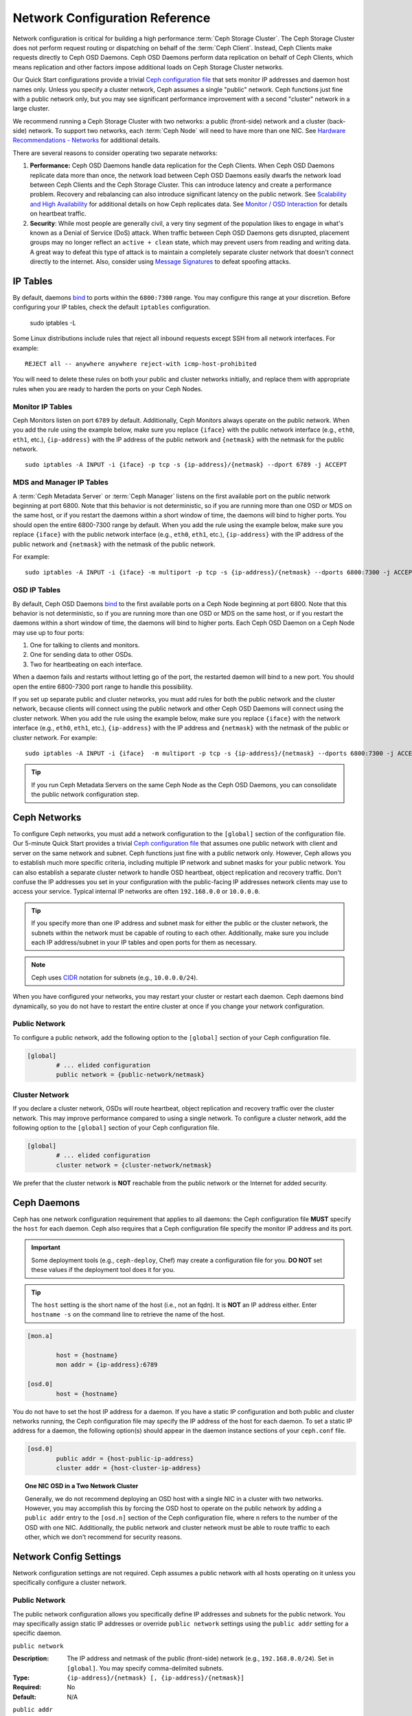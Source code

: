 =================================
 Network Configuration Reference
=================================

Network configuration is critical for building a high performance  :term:`Ceph
Storage Cluster`. The Ceph Storage Cluster does not perform  request routing or
dispatching on behalf of the :term:`Ceph Client`. Instead, Ceph Clients make
requests directly to Ceph OSD Daemons. Ceph OSD Daemons perform data replication
on behalf of Ceph Clients, which means replication and other factors impose
additional loads on Ceph Storage Cluster networks.

Our Quick Start configurations provide a trivial `Ceph configuration file`_ that
sets monitor IP addresses and daemon host names only. Unless you specify a
cluster network, Ceph assumes a single "public" network. Ceph functions just
fine with a public network only, but you may see significant performance
improvement with a second "cluster" network in a large cluster.

We recommend running a Ceph Storage Cluster with two networks: a public
(front-side) network and a cluster (back-side) network. To support two networks,
each :term:`Ceph Node` will need to have more than one NIC. See `Hardware
Recommendations -  Networks`_ for additional details.

.. ditaa::
                               +-------------+
                               | Ceph Client |
                               +----*--*-----+
                                    |  ^
                            Request |  : Response
                                    v  |
 /----------------------------------*--*-------------------------------------\
 |                              Public Network                               |
 \---*--*------------*--*-------------*--*------------*--*------------*--*---/
     ^  ^            ^  ^             ^  ^            ^  ^            ^  ^
     |  |            |  |             |  |            |  |            |  |
     |  :            |  :             |  :            |  :            |  :
     v  v            v  v             v  v            v  v            v  v
 +---*--*---+    +---*--*---+     +---*--*---+    +---*--*---+    +---*--*---+
 | Ceph MON |    | Ceph MDS |     | Ceph OSD |    | Ceph OSD |    | Ceph OSD |
 +----------+    +----------+     +---*--*---+    +---*--*---+    +---*--*---+
                                      ^  ^            ^  ^            ^  ^
     The cluster network relieves     |  |            |  |            |  |
     OSD replication and heartbeat    |  :            |  :            |  :
     traffic from the public network. v  v            v  v            v  v
 /------------------------------------*--*------------*--*------------*--*---\
 |   cCCC                      Cluster Network                               |
 \---------------------------------------------------------------------------/


There are several reasons to consider operating two separate networks:

#. **Performance:** Ceph OSD Daemons handle data replication for the Ceph 
   Clients. When Ceph OSD Daemons replicate data more than once, the network 
   load between Ceph OSD Daemons easily dwarfs the network load between Ceph 
   Clients and the Ceph Storage Cluster. This can introduce latency and 
   create a performance problem. Recovery and rebalancing can 
   also introduce significant latency on the public network. See 
   `Scalability and High Availability`_ for additional details on how Ceph 
   replicates data. See `Monitor / OSD Interaction`_  for details on heartbeat 
   traffic.

#. **Security**: While most people are generally civil, a very tiny segment of 
   the population likes to engage in what's known as a Denial of Service (DoS) 
   attack. When traffic between Ceph OSD Daemons gets disrupted, placement 
   groups may no longer reflect an ``active + clean`` state, which may prevent 
   users from reading and writing data. A great way to defeat this type of 
   attack is to maintain a completely separate cluster network that doesn't 
   connect directly to the internet. Also, consider using `Message Signatures`_ 
   to defeat spoofing attacks.


IP Tables
=========

By default, daemons `bind`_ to ports within the ``6800:7300`` range. You may
configure this range at your discretion. Before configuring your IP tables,
check the default ``iptables`` configuration.

	sudo iptables -L

Some Linux distributions include rules that reject all inbound requests
except SSH from all network interfaces. For example:: 

	REJECT all -- anywhere anywhere reject-with icmp-host-prohibited

You will need to delete these rules on both your public and cluster networks
initially, and replace them with appropriate rules when you are ready to 
harden the ports on your Ceph Nodes.


Monitor IP Tables
-----------------

Ceph Monitors listen on port ``6789`` by default. Additionally, Ceph Monitors
always operate on the public network. When you add the rule using the example
below, make sure you replace ``{iface}`` with the public network interface
(e.g., ``eth0``, ``eth1``, etc.), ``{ip-address}`` with  the IP address of the
public network and ``{netmask}`` with the netmask for the public network. ::

   sudo iptables -A INPUT -i {iface} -p tcp -s {ip-address}/{netmask} --dport 6789 -j ACCEPT


MDS and Manager IP Tables
-------------------------

A :term:`Ceph Metadata Server` or :term:`Ceph Manager` listens on the first 
available port on the public network beginning at port 6800. Note that this 
behavior is not deterministic, so if you are running more than one OSD or MDS
on the same host, or if you restart the daemons within a short window of time,
the daemons will bind to higher ports. You should open the entire 6800-7300
range by default.  When you add the rule using the example below, make sure
you replace ``{iface}`` with the public network interface (e.g., ``eth0``,
``eth1``, etc.), ``{ip-address}`` with the IP address of the public network
and ``{netmask}`` with the netmask of the public network.

For example:: 

	sudo iptables -A INPUT -i {iface} -m multiport -p tcp -s {ip-address}/{netmask} --dports 6800:7300 -j ACCEPT


OSD IP Tables
-------------

By default, Ceph OSD Daemons `bind`_ to the first available ports on a Ceph Node
beginning at port 6800.  Note that this behavior is not deterministic, so if you
are running more than one OSD or MDS on the same host, or if you restart the
daemons within a short window of time, the daemons will bind to higher ports.
Each Ceph OSD Daemon on a Ceph Node may use up to four ports:

#. One for talking to clients and monitors.
#. One for sending data to other OSDs.
#. Two for heartbeating on each interface.

.. ditaa:: 
              /---------------\
              |      OSD      |
              |           +---+----------------+-----------+
              |           | Clients & Monitors | Heartbeat |
              |           +---+----------------+-----------+
              |               |
              |           +---+----------------+-----------+
              |           | Data Replication   | Heartbeat |
              |           +---+----------------+-----------+
              | cCCC          |
              \---------------/

When a daemon fails and restarts without letting go of the port, the restarted
daemon will bind to a new port. You should open the entire 6800-7300 port range
to handle this possibility.

If you set up separate public and cluster networks, you must add rules for both
the public network and the cluster network, because clients will connect using
the public network and other Ceph OSD Daemons will connect using the cluster
network. When you add the rule using the example below, make sure you replace
``{iface}`` with the network interface (e.g., ``eth0``, ``eth1``, etc.),
``{ip-address}`` with the IP address and ``{netmask}`` with the netmask of the
public or cluster network. For example:: 

	sudo iptables -A INPUT -i {iface}  -m multiport -p tcp -s {ip-address}/{netmask} --dports 6800:7300 -j ACCEPT

.. tip:: If you run Ceph Metadata Servers on the same Ceph Node as the 
   Ceph OSD Daemons, you can consolidate the public network configuration step. 


Ceph Networks
=============

To configure Ceph networks, you must add a network configuration to the
``[global]`` section of the configuration file. Our 5-minute Quick Start
provides a trivial `Ceph configuration file`_ that assumes one public network
with client and server on the same network and subnet. Ceph functions just fine
with a public network only. However, Ceph allows you to establish much more
specific criteria, including multiple IP network and subnet masks for your
public network. You can also establish a separate cluster network to handle OSD
heartbeat, object replication and recovery traffic. Don't confuse the IP
addresses you set in your configuration with the public-facing IP addresses
network clients may use to access your service. Typical internal IP networks are
often ``192.168.0.0`` or ``10.0.0.0``.

.. tip:: If you specify more than one IP address and subnet mask for
   either the public or the cluster network, the subnets within the network
   must be capable of routing to each other. Additionally, make sure you
   include each IP address/subnet in your IP tables and open ports for them
   as necessary.

.. note:: Ceph uses `CIDR`_ notation for subnets (e.g., ``10.0.0.0/24``).

When you have configured your networks, you may restart your cluster or restart
each daemon. Ceph daemons bind dynamically, so you do not have to restart the
entire cluster at once if you change your network configuration.


Public Network
--------------

To configure a public network, add the following option to the ``[global]``
section of your Ceph configuration file. 

.. code-block:: ini

	[global]
		# ... elided configuration
		public network = {public-network/netmask}


Cluster Network
---------------

If you declare a cluster network, OSDs will route heartbeat, object replication
and recovery traffic over the cluster network. This may improve performance
compared to using a single network. To configure a cluster network, add the
following option to the ``[global]`` section of your Ceph configuration file. 

.. code-block:: ini

	[global]
		# ... elided configuration
		cluster network = {cluster-network/netmask}

We prefer that the cluster network is **NOT** reachable from the public network
or the Internet for added security.


Ceph Daemons
============

Ceph has one network configuration requirement that applies to all daemons: the
Ceph configuration file **MUST** specify the ``host`` for each daemon. Ceph also
requires that a Ceph configuration file specify the monitor IP address and its
port.

.. important:: Some deployment tools (e.g., ``ceph-deploy``, Chef) may create a
   configuration file for you. **DO NOT** set these values if the deployment 
   tool does it for you.

.. tip:: The ``host`` setting is the short name of the host (i.e., not 
   an fqdn). It is **NOT** an IP address either.  Enter ``hostname -s`` on 
   the command line to retrieve the name of the host.


.. code-block:: ini

	[mon.a]
	
		host = {hostname}
		mon addr = {ip-address}:6789

	[osd.0]
		host = {hostname}


You do not have to set the host IP address for a daemon. If you have a static IP
configuration and both public and cluster networks running, the Ceph
configuration file may specify the IP address of the host for each daemon. To
set a static IP address for a daemon, the following option(s) should appear in
the daemon instance sections of your ``ceph.conf`` file.

.. code-block:: ini

	[osd.0]
		public addr = {host-public-ip-address}
		cluster addr = {host-cluster-ip-address}


.. topic:: One NIC OSD in a Two Network Cluster

   Generally, we do not recommend deploying an OSD host with a single NIC in a 
   cluster with two networks. However, you may accomplish this by forcing the 
   OSD host to operate on the public network by adding a ``public addr`` entry
   to the ``[osd.n]`` section of the Ceph configuration file, where ``n`` 
   refers to the number of the OSD with one NIC. Additionally, the public
   network and cluster network must be able to route traffic to each other, 
   which we don't recommend for security reasons.


Network Config Settings
=======================

Network configuration settings are not required. Ceph assumes a public network
with all hosts operating on it unless you specifically configure a cluster 
network.


Public Network
--------------

The public network configuration allows you specifically define IP addresses
and subnets for the public network. You may specifically assign static IP 
addresses or override ``public network`` settings using the ``public addr``
setting for a specific daemon.

``public network``

:Description: The IP address and netmask of the public (front-side) network 
              (e.g., ``192.168.0.0/24``). Set in ``[global]``. You may specify
              comma-delimited subnets.

:Type: ``{ip-address}/{netmask} [, {ip-address}/{netmask}]``
:Required: No
:Default: N/A


``public addr``

:Description: The IP address for the public (front-side) network. 
              Set for each daemon.

:Type: IP Address
:Required: No
:Default: N/A



Cluster Network
---------------

The cluster network configuration allows you to declare a cluster network, and
specifically define IP addresses and subnets for the cluster network. You may
specifically assign static IP  addresses or override ``cluster network``
settings using the ``cluster addr`` setting for specific OSD daemons.


``cluster network``

:Description: The IP address and netmask of the cluster (back-side) network 
              (e.g., ``10.0.0.0/24``).  Set in ``[global]``. You may specify
              comma-delimited subnets.

:Type: ``{ip-address}/{netmask} [, {ip-address}/{netmask}]``
:Required: No
:Default: N/A


``cluster addr``

:Description: The IP address for the cluster (back-side) network. 
              Set for each daemon.

:Type: Address
:Required: No
:Default: N/A


Bind
----

Bind settings set the default port ranges Ceph OSD and MDS daemons use. The
default range is ``6800:7300``. Ensure that your `IP Tables`_ configuration
allows you to use the configured port range.

You may also enable Ceph daemons to bind to IPv6 addresses instead of IPv4
addresses.


``ms bind port min``

:Description: The minimum port number to which an OSD or MDS daemon will bind.
:Type: 32-bit Integer
:Default: ``6800``
:Required: No


``ms bind port max``

:Description: The maximum port number to which an OSD or MDS daemon will bind.
:Type: 32-bit Integer
:Default: ``7300``
:Required: No. 


``ms bind ipv6``

:Description: Enables Ceph daemons to bind to IPv6 addresses. Currently the
              messenger *either* uses IPv4 or IPv6, but it cannot do both.
:Type: Boolean
:Default: ``false``
:Required: No

``public bind addr``

:Description: In some dynamic deployments the Ceph MON daemon might bind
              to an IP address locally that is different from the ``public addr``
              advertised to other peers in the network. The environment must ensure
              that routing rules are set correclty. If ``public bind addr`` is set
              the Ceph MON daemon will bind to it locally and use ``public addr``
              in the monmaps to advertise its address to peers. This behavior is limited
              to the MON daemon.

:Type: IP Address
:Required: No
:Default: N/A



Hosts
-----

Ceph expects at least one monitor declared in the Ceph configuration file, with
a ``mon addr`` setting under each declared monitor. Ceph expects a ``host``
setting under each declared monitor, metadata server and OSD in the Ceph
configuration file. Optionally, a monitor can be assigned with a priority, and
the clients will always connect to the monitor with lower value of priority if
specified.


``mon addr``

:Description: A list of ``{hostname}:{port}`` entries that clients can use to 
              connect to a Ceph monitor. If not set, Ceph searches ``[mon.*]`` 
              sections. 

:Type: String
:Required: No
:Default: N/A

``mon priority``

:Description: The priority of the declared monitor, the lower value the more
              prefered when a client selects a monitor when trying to connect
              to the cluster.

:Type: Unsigned 16-bit Integer
:Required: No
:Default: 0

``host``

:Description: The hostname. Use this setting for specific daemon instances 
              (e.g., ``[osd.0]``).

:Type: String
:Required: Yes, for daemon instances.
:Default: ``localhost``

.. tip:: Do not use ``localhost``. To get your host name, execute 
         ``hostname -s`` on your command line and use the name of your host 
         (to the first period, not the fully-qualified domain name).

.. important:: You should not specify any value for ``host`` when using a third
               party deployment system that retrieves the host name for you.



TCP
---

Ceph disables TCP buffering by default.


``ms tcp nodelay``

:Description: Ceph enables ``ms tcp nodelay`` so that each request is sent 
              immediately (no buffering). Disabling `Nagle's algorithm`_
              increases network traffic, which can introduce latency. If you 
              experience large numbers of small packets, you may try 
              disabling ``ms tcp nodelay``. 

:Type: Boolean
:Required: No
:Default: ``true``



``ms tcp rcvbuf``

:Description: The size of the socket buffer on the receiving end of a network
              connection. Disable by default.

:Type: 32-bit Integer
:Required: No
:Default: ``0``



``ms tcp read timeout``

:Description: If a client or daemon makes a request to another Ceph daemon and
              does not drop an unused connection, the ``ms tcp read timeout`` 
              defines the connection as idle after the specified number 
              of seconds.

:Type: Unsigned 64-bit Integer
:Required: No
:Default: ``900`` 15 minutes.



.. _Scalability and High Availability: ../../../architecture#scalability-and-high-availability
.. _Hardware Recommendations - Networks: ../../../start/hardware-recommendations#networks
.. _Ceph configuration file: ../../../start/quick-ceph-deploy/#create-a-cluster
.. _hardware recommendations: ../../../start/hardware-recommendations
.. _Monitor / OSD Interaction: ../mon-osd-interaction
.. _Message Signatures: ../auth-config-ref#signatures
.. _CIDR: http://en.wikipedia.org/wiki/Classless_Inter-Domain_Routing
.. _Nagle's Algorithm: http://en.wikipedia.org/wiki/Nagle's_algorithm
